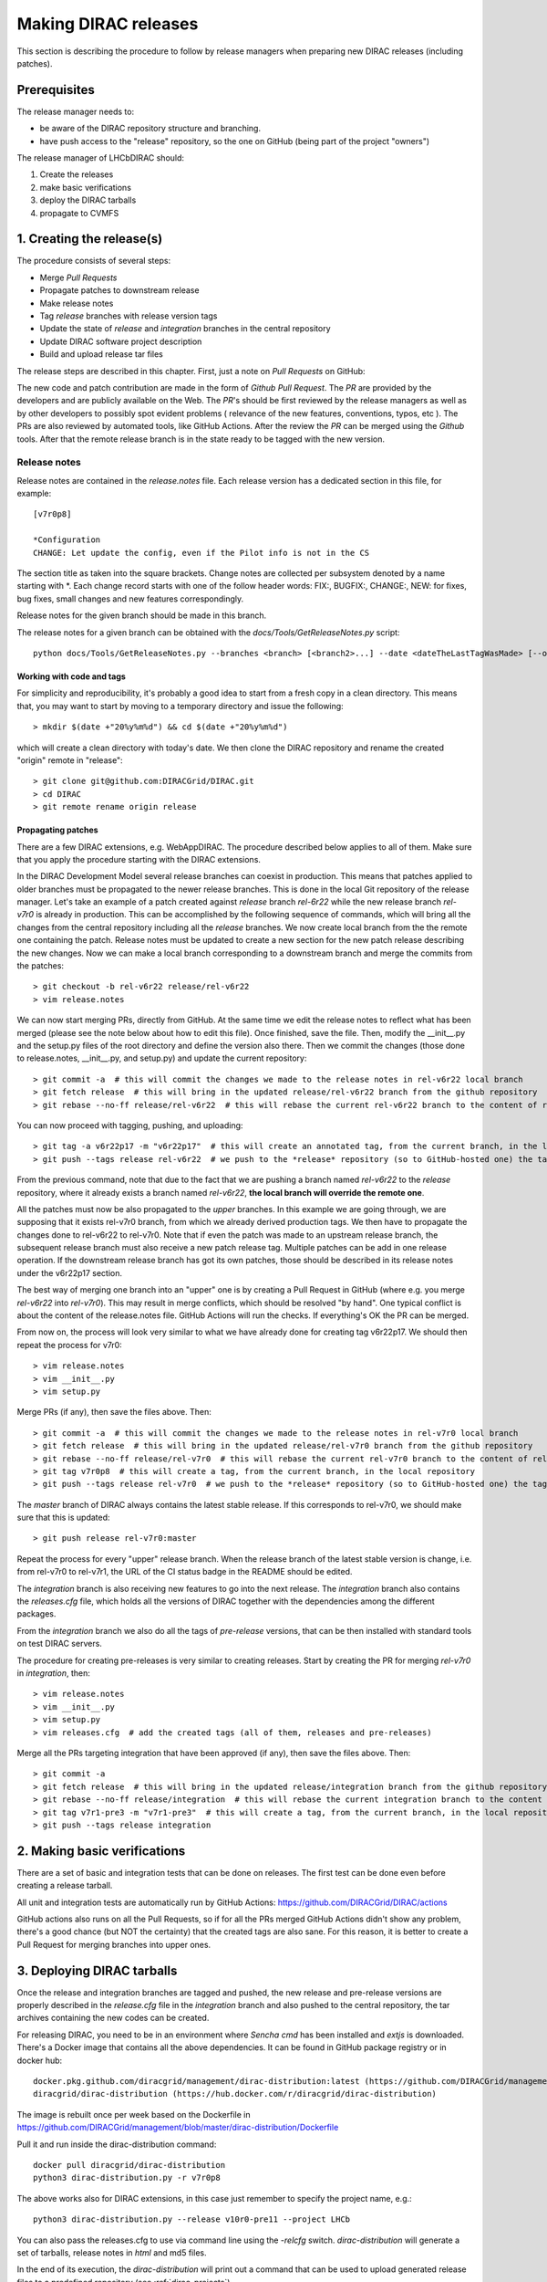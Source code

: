 .. _release_procedure:

=============================
Making DIRAC releases
=============================

This section is describing the procedure to follow by release managers
when preparing new DIRAC releases (including patches).

Prerequisites
=============

The release manager needs to:

- be aware of the DIRAC repository structure and branching.
- have push access to the "release" repository, so the one on GitHub (being part of the project "owners")

The release manager of LHCbDIRAC should:

1. Create the releases
2. make basic verifications
3. deploy the DIRAC tarballs
4. propagate to CVMFS


1. Creating the release(s)
==========================

The procedure consists of several steps:

- Merge *Pull Requests*
- Propagate patches to downstream release
- Make release notes
- Tag *release* branches with release version tags
- Update the state of *release* and *integration* branches in
  the central repository
- Update DIRAC software project description
- Build and upload release tar files

The release steps are described in this chapter. First, just a note on *Pull Requests* on GitHub:

The new code and patch contribution are made in the form of *Github* *Pull Request*.
The *PR* are provided by the developers and are publicly available on the Web.
The *PR*'s should be first reviewed by the release managers as well as by other
developers to possibly spot evident problems ( relevance of the new features,
conventions, typos, etc ). The PRs are also reviewed by automated tools, like GitHub Actions.
After the review the *PR* can be merged using the *Github* tools.
After that the remote release branch is in the state ready to be tagged with the new version.


Release notes
`````````````

Release notes are contained in the *release.notes* file. Each release version has a dedicated
section in this file, for example::

  [v7r0p8]
  
  *Configuration
  CHANGE: Let update the config, even if the Pilot info is not in the CS

The section title as taken into the square brackets. Change notes are collected per subsystem
denoted by a name starting with \*. Each change record starts with one of the follow header
words: FIX:, BUGFIX:, CHANGE:, NEW: for fixes, bug fixes, small changes and new features
correspondingly.

Release notes for the given branch should be made in this branch.

The release notes for a given branch can be obtained with the
*docs/Tools/GetReleaseNotes.py* script::

  python docs/Tools/GetReleaseNotes.py --branches <branch> [<branch2>...] --date <dateTheLastTagWasMade> [--openPRs]


Working with code and tags
---------------------------

For simplicity and reproducibility, it's probably a good idea to start from a fresh copy in a clean directory.
This means that, you may want to start by moving to a temporary directory and issue the following::

  > mkdir $(date +"20%y%m%d") && cd $(date +"20%y%m%d")

which will create a clean directory with today's date. We then clone the DIRAC repository and rename the created "origin" remote in "release"::

  > git clone git@github.com:DIRACGrid/DIRAC.git
  > cd DIRAC
  > git remote rename origin release



Propagating patches
---------------------

There are a few DIRAC extensions, e.g. WebAppDIRAC.
The procedure described below applies to all of them.
Make sure that you apply the procedure starting with the DIRAC extensions.

In the DIRAC Development Model several release branches can coexist in production.
This means that patches applied to older branches must be propagated to the newer
release branches. This is done in the local Git repository of the release manager.
Let's take an example of a patch created against *release* branch *rel-6r22* while
the new release branch *rel-v7r0* is already in production. This can be accomplished
by the following sequence of commands, which will bring all the changes from
the central repository including all the *release* branches.
We now create local branch from the the remote one containing the patch. Release notes
must be updated to create a new section for the new patch release describing the
new changes. Now we can make a local branch corresponding to a downstream branch
and merge the commits from the patches::

  > git checkout -b rel-v6r22 release/rel-v6r22
  > vim release.notes

We can now start merging PRs, directly from GitHub. At the same time we edit
the release notes to reflect what has been merged (please see the note below about how to edit this file).
Once finished, save the file. Then, modify the __init__.py and the setup.py files of the root directory and define the version also there.
Then we commit the changes (those done to release.notes, __init__.py, and setup.py) and update the current repository::

  > git commit -a  # this will commit the changes we made to the release notes in rel-v6r22 local branch
  > git fetch release  # this will bring in the updated release/rel-v6r22 branch from the github repository
  > git rebase --no-ff release/rel-v6r22  # this will rebase the current rel-v6r22 branch to the content of release/rel-v6r22

You can now proceed with tagging, pushing, and uploading::

  > git tag -a v6r22p17 -m "v6r22p17"  # this will create an annotated tag, from the current branch, in the local repository
  > git push --tags release rel-v6r22  # we push to the *release* repository (so to GitHub-hosted one) the tag just created, and the rel-v6r22 branch.

From the previous command, note that due to the fact that we are pushing a branch named *rel-v6r22*
to the *release* repository, where it already exists a branch named *rel-v6r22*,
**the local branch will override the remote one**.

All the patches must now be also propagated to the *upper* branches.
In this example we are going through, we are supposing that it exists rel-v7r0 branch,
from which we already derived production tags. We then have to propagate the changes done to
rel-v6r22 to rel-v7r0. Note that if even the patch was made to an upstream release branch, the subsequent
release branch must also receive a new patch release tag. Multiple patches can be
add in one release operation. If the downstream release branch has got its own patches,
those should be described in its release notes under the v6r22p17 section.

The best way of merging one branch into an "upper" one is by creating a Pull Request in GitHub
(where e.g. you merge *rel-v6r22* into *rel-v7r0*).
This may result in merge conflicts, which should be resolved "by hand".
One typical conflict is about the content of the release.notes file.
GitHub Actions will run the checks. If everything's OK the PR can be merged.

From now on, the process will look very similar to what we have already done for
creating tag v6r22p17. We should then repeat the process for v7r0::

  > vim release.notes
  > vim __init__.py
  > vim setup.py

Merge PRs (if any), then save the files above. Then::

  > git commit -a  # this will commit the changes we made to the release notes in rel-v7r0 local branch
  > git fetch release  # this will bring in the updated release/rel-v7r0 branch from the github repository
  > git rebase --no-ff release/rel-v7r0  # this will rebase the current rel-v7r0 branch to the content of release/rel-v7r0
  > git tag v7r0p8  # this will create a tag, from the current branch, in the local repository
  > git push --tags release rel-v7r0  # we push to the *release* repository (so to GitHub-hosted one) the tag just created, and the rel-v7r0 branch.

The *master* branch of DIRAC always contains the latest stable release.
If this corresponds to rel-v7r0, we should make sure that this is updated::

  > git push release rel-v7r0:master

Repeat the process for every "upper" release branch.
When the release branch of the latest stable version is change, i.e. from rel-v7r0 to rel-v7r1, the URL of the CI status badge in the README should be edited.

The *integration* branch is also receiving new features to go into the next release.
The *integration* branch also contains the *releases.cfg* file, which holds all the versions of DIRAC
together with the dependencies among the different packages. 

From the *integration* branch we also do all the tags of *pre-release* versions, that can be then installed
with standard tools on test DIRAC servers. 

The procedure for creating pre-releases is very similar to creating releases. 
Start by creating the PR for merging *rel-v7r0* in *integration*, then::

  > vim release.notes
  > vim __init__.py
  > vim setup.py
  > vim releases.cfg  # add the created tags (all of them, releases and pre-releases)

Merge all the PRs targeting integration that have been approved (if any), then save the files above. Then::

  > git commit -a
  > git fetch release  # this will bring in the updated release/integration branch from the github repository
  > git rebase --no-ff release/integration  # this will rebase the current integration branch to the content of release/integration
  > git tag v7r1-pre3 -m "v7r1-pre3"  # this will create a tag, from the current branch, in the local repository
  > git push --tags release integration


2. Making basic verifications
=============================

There are a set of basic and integration tests that can be done on releases.
The first test can be done even before creating a release tarball.

All unit and integration tests are automatically run by GitHub Actions: https://github.com/DIRACGrid/DIRAC/actions

GitHub actions also runs on all the Pull Requests, so if for all the PRs merged GitHub Actions didn't show any problem,
there's a good chance (but NOT the certainty) that the created tags are also sane.
For this reason, it is better to create a Pull Request for merging branches into upper ones.


3. Deploying DIRAC tarballs
=============================

Once the release and integration branches are tagged and pushed, the new release and pre-release versions are
properly described in the *release.cfg* file in the *integration* branch and
also pushed to the central repository, the tar archives containing the new
codes can be created.

For releasing DIRAC, you need to be in an environment where
*Sencha cmd* has been installed and *extjs* is downloaded.
There's a Docker image that contains all the above dependencies.
It can be found in GitHub package registry or in docker hub::

  docker.pkg.github.com/diracgrid/management/dirac-distribution:latest (https://github.com/DIRACGrid/management/packages/79929)
  diracgrid/dirac-distribution (https://hub.docker.com/r/diracgrid/dirac-distribution)

The image is rebuilt once per week based on the Dockerfile in https://github.com/DIRACGrid/management/blob/master/dirac-distribution/Dockerfile

Pull it and run inside the dirac-distribution command::

  docker pull diracgrid/dirac-distribution
  python3 dirac-distribution.py -r v7r0p8

The above works also for DIRAC extensions, in this case just remember to specify the project name, e.g.::

  python3 dirac-distribution.py --release v10r0-pre11 --project LHCb

You can also pass the releases.cfg to use via command line using the *-relcfg* switch.
*dirac-distribution* will generate a set of tarballs, release notes in *html* and md5 files.

In the end of its execution, the *dirac-distribution* will print out a command that can be
used to upload generated release files to a predefined repository (see :ref:`dirac_projects`).

You can then run this Jenkins check: https://jenkins-dirac.web.cern.ch/view/DIRAC/job/Pilot3_CVM4_pipeline/
If it passes, it's time to advertise that new releases have been created. Use the DIRAC google forum.


4. Propagating to CVMFS [INCOMPLETE]
=====================================

There's a Docker image that contains all the needed dependencies.
It can be found in GitHub package registry or in docker hub::

  docker.pkg.github.com/diracgrid/management/dirac-cvmfs:latest (https://github.com/DIRACGrid/management/packages/342716)
  diracgrid/dirac-cvmfs (https://hub.docker.com/r/diracgrid/dirac-cvmfs)

The image is rebuilt once per week based on the Dockerfile in https://github.com/DIRACGrid/management/blob/master/dirac-cvmfs/Dockerfile

Pull it and ... ::

  docker pull diracgrid/dirac-cvmfs

--> to be expanded
